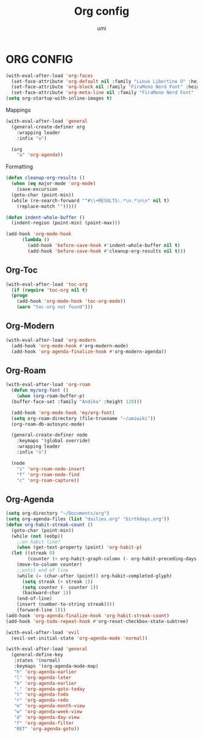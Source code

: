 #+TITLE: Org config
#+AUTHOR: umi

* ORG CONFIG
#+begin_src emacs-lisp
  (with-eval-after-load 'org-faces
    (set-face-attribute 'org-default nil :family "Linux Libertine O" :height 120)
    (set-face-attribute 'org-block nil :family "FiraMono Nerd Font" :height 100)
    (set-face-attribute 'org-meta-line nil :family "FiraMono Nerd Font" :height 100))
  (setq org-startup-with-inline-images t)
#+end_src

Mappings
#+begin_src emacs-lisp
  (with-eval-after-load 'general
    (general-create-definer org
      :wrapping leader
      :infix "o")

    (org
      "a" 'org-agenda))
#+end_src

Formatting
#+begin_src emacs-lisp
  (defun cleanup-org-results ()
    (when (eq major-mode 'org-mode)
      (save-excursion
	(goto-char (point-min))
	(while (re-search-forward "^#\\+RESULTS:.*\n.*\n\n" nil t)
	  (replace-match "")))))

  (defun indent-whole-buffer ()
    (indent-region (point-min) (point-max)))

  (add-hook 'org-mode-hook
	    (lambda ()
	      (add-hook 'before-save-hook #'indent-whole-buffer nil t)
	      (add-hook 'before-save-hook #'cleanup-org-results nil t)))
#+end_src

** Org-Toc
#+begin_src emacs-lisp
  (with-eval-after-load 'toc-org
    (if (require 'toc-org nil t)
	(progn
	  (add-hook 'org-mode-hook 'toc-org-mode))
      (warn "toc-org not found")))
#+end_src

** Org-Modern
#+begin_src emacs-lisp
  (with-eval-after-load 'org-modern
    (add-hook 'org-mode-hook #'org-modern-mode)
    (add-hook 'org-agenda-finalize-hook #'org-modern-agenda))
#+end_src

** Org-Roam
#+begin_src emacs-lisp
  (with-eval-after-load 'org-roam
    (defun my/org-font ()
      (when (org-roam-buffer-p)
	(buffer-face-set :family "Andika" :height 120)))

    (add-hook 'org-mode-hook 'my/org-font)
    (setq org-roam-directory (file-truename "~/umiwiki"))
    (org-roam-db-autosync-mode)

    (general-create-definer node
      :keymaps '(global override)
      :wrapping leader
      :infix "n")

    (node
      "i" 'org-roam-node-insert
      "f" 'org-roam-node-find
      "c" 'org-roam-capture))
#+end_src

** Org-Agenda
#+begin_src emacs-lisp
  (setq org-directory "~/Documents/org")
  (setq org-agenda-files (list "dailies.org" "birthdays.org"))
  (defun org-habit-streak-count ()
    (goto-char (point-min))
    (while (not (eobp))
      ;;on habit line?
      (when (get-text-property (point) 'org-habit-p)
	(let ((streak 0)
	      (counter (+ org-habit-graph-column (- org-habit-preceding-days org-habit-following-days))))
	  (move-to-column counter)
	  ;;until end of line
	  (while (= (char-after (point)) org-habit-completed-glyph)
	    (setq streak (+ streak 1))
	    (setq counter (- counter 1))
	    (backward-char 1))
	  (end-of-line)
	  (insert (number-to-string streak))))
      (forward-line 1)))
  (add-hook 'org-agenda-finalize-hook 'org-habit-streak-count)
  (add-hook 'org-todo-repeat-hook #'org-reset-checkbox-state-subtree)

  (with-eval-after-load 'evil
    (evil-set-initial-state 'org-agenda-mode 'normal))

  (with-eval-after-load 'general
    (general-define-key
     :states '(normal)
     :keymaps '(org-agenda-mode-map)
     "h" 'org-agenda-earlier
     "l" 'org-agenda-later
     "b" 'org-agenda-earlier
     "." 'org-agenda-goto-today
     "t" 'org-agenda-todo
     "r" 'org-agenda-redo
     "m" 'org-agenda-month-view
     "w" 'org-agenda-week-view
     "d" 'org-agenda-day-view
     "f" 'org-agenda-filter
     "RET" 'org-agenda-goto))
#+end_src

